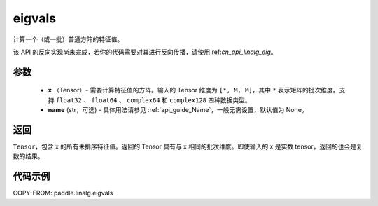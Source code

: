 .. _cn_api_linalg_eigvals:

eigvals
-------------------------------

.. py:function:: paddle.linalg.eigvals(x, name=None)
计算一个（或一批）普通方阵的特征值。


.. note::
该 API 的反向实现尚未完成，若你的代码需要对其进行反向传播，请使用 ref:`cn_api_linalg_eig`。


参数
:::::::::

        - **x** （Tensor）- 需要计算特征值的方阵。输入的 Tensor 维度为 ``[*, M, M]``，其中 ``*`` 表示矩阵的批次维度。支持 ``float32`` 、 ``float64`` 、 ``complex64`` 和  ``complex128`` 四种数据类型。
        - **name** (str，可选) - 具体用法请参见 :ref:`api_guide_Name`，一般无需设置，默认值为 None。


返回
:::::::::
``Tensor``，包含 x 的所有未排序特征值。返回的 Tensor 具有与 x 相同的批次维度。即使输入的 x 是实数 tensor，返回的也会是复数的结果。


代码示例
:::::::::
COPY-FROM: paddle.linalg.eigvals
